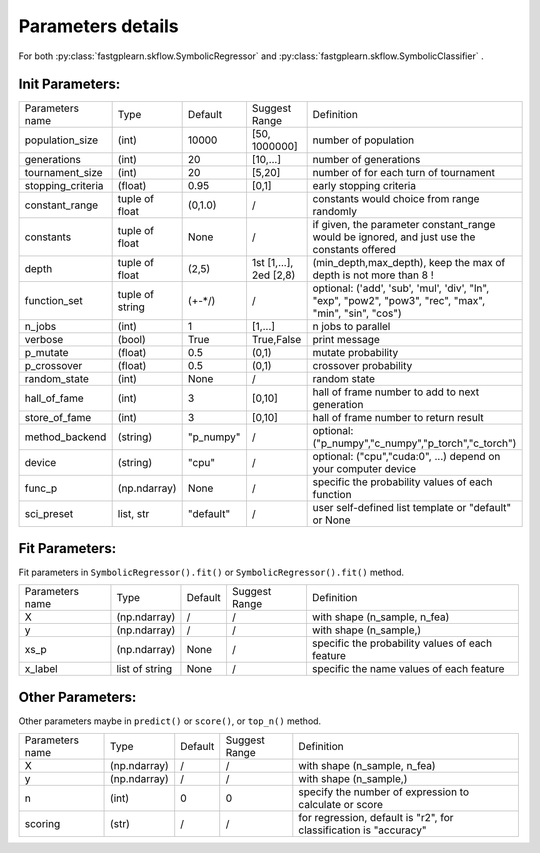 Parameters details
===================

For both :py:class:`fastgplearn.skflow.SymbolicRegressor` and :py:class:`fastgplearn.skflow.SymbolicClassifier` .

Init Parameters:
::::::::::::::::::::::

================== =============== ========= =======================  ======================================================
Parameters name    Type            Default   Suggest Range            Definition
------------------ --------------- --------- -----------------------  ------------------------------------------------------
population_size       (int)        10000     [50, 1000000]            number of population
generations           (int)        20        [10,...]                 number of generations
tournament_size       (int)        20        [5,20]                   number of for each turn of tournament
stopping_criteria    (float)       0.95      [0,1]                    early stopping criteria
constant_range     tuple of float  (0,1.0)   /                        constants would choice from range randomly
constants          tuple of float  None      /                        if given, the parameter constant_range would be ignored, and just use the constants offered
depth              tuple of float  (2,5)     1st [1,...], 2ed [2,8)   (min_depth,max_depth), keep the max of depth is not more than 8 !
function_set       tuple of string (+-*/)    /                        optional: ('add', 'sub', 'mul', 'div', "ln", "exp", "pow2", "pow3", "rec", "max", "min", "sin", "cos")
n_jobs                (int)        1         [1,...]                  n jobs to parallel
verbose               (bool)       True      True,False               print message
p_mutate             (float)       0.5       (0,1)                    mutate probability
p_crossover          (float)       0.5       (0,1)                    crossover probability
random_state          (int)        None      /                        random state
hall_of_fame          (int)        3         [0,10]                   hall of frame number to add to next generation
store_of_fame         (int)        3         [0,10]                   hall of frame number to return result
method_backend       (string)      "p_numpy" /                        optional: ("p_numpy","c_numpy","p_torch","c_torch")
device               (string)      "cpu"     /                        optional: ("cpu","cuda:0", ...) depend on your computer device
func_p              (np.ndarray)   None      /                        specific the probability values of each function
sci_preset            list, str    "default" /                        user self-defined list template or "default" or  None
================== =============== ========= =======================  ======================================================


Fit Parameters:
::::::::::::::::::::::

Fit parameters in ``SymbolicRegressor().fit()`` or ``SymbolicRegressor().fit()`` method.

================== =============== ========= =======================  ======================================================
Parameters name    Type            Default   Suggest Range            Definition
------------------ --------------- --------- -----------------------  ------------------------------------------------------
X                  (np.ndarray)    /         /                        with shape (n_sample, n_fea)
y                  (np.ndarray)    /         /                        with shape (n_sample,)
xs_p               (np.ndarray)    None      /                        specific the probability values of each feature
x_label            list of string  None      /                        specific the name values of each feature
================== =============== ========= =======================  ======================================================


Other Parameters:
::::::::::::::::::::::

Other parameters maybe in ``predict()`` or ``score()``, or ``top_n()`` method.

================== =============== ========= =======================  ======================================================
Parameters name    Type            Default   Suggest Range            Definition
------------------ --------------- --------- -----------------------  ------------------------------------------------------
X                  (np.ndarray)    /         /                        with shape (n_sample, n_fea)
y                  (np.ndarray)    /         /                        with shape (n_sample,)
n                     (int)        0         0                        specify the number of expression to calculate or score
scoring               (str)        /         /                        for regression, default is "r2", for classification is "accuracy"
================== =============== ========= =======================  ======================================================
